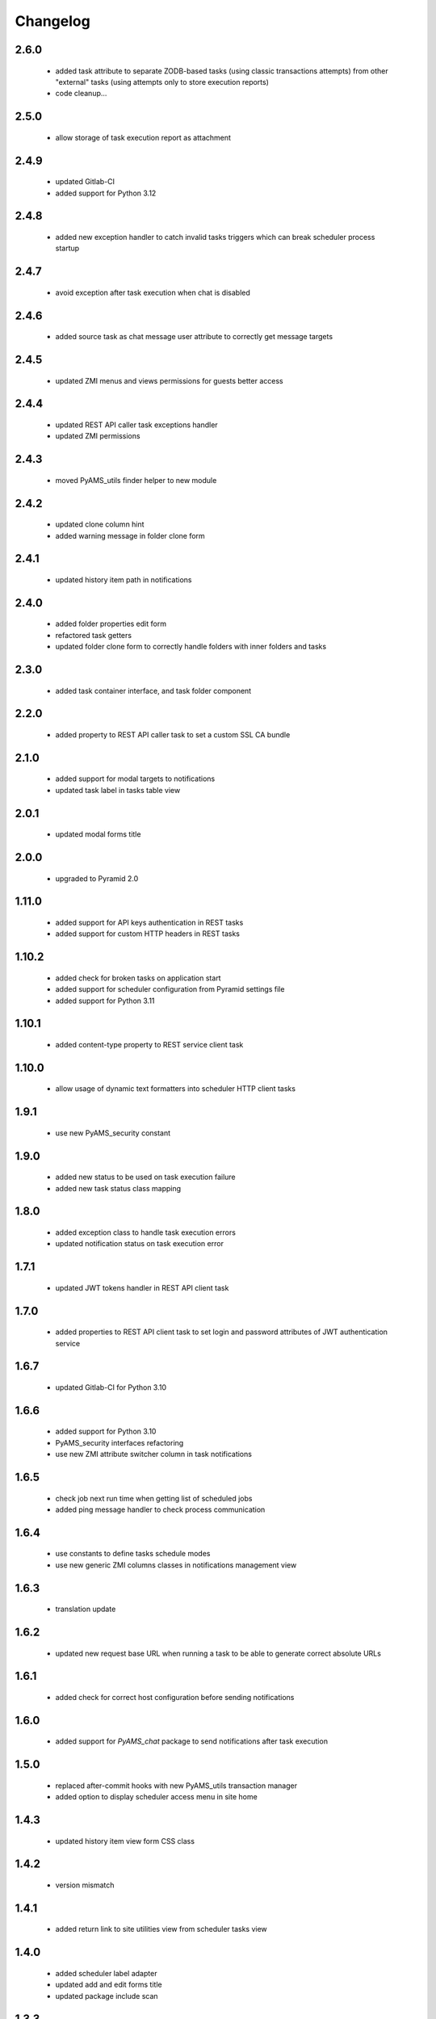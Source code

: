 Changelog
=========

2.6.0
-----
 - added task attribute to separate ZODB-based tasks (using classic transactions attempts) from other "external"
   tasks (using attempts only to store execution reports)
 - code cleanup...

2.5.0
-----
 - allow storage of task execution report as attachment

2.4.9
-----
 - updated Gitlab-CI
 - added support for Python 3.12

2.4.8
-----
 - added new exception handler to catch invalid tasks triggers which can break scheduler process startup

2.4.7
-----
 - avoid exception after task execution when chat is disabled

2.4.6
-----
 - added source task as chat message user attribute to correctly get message targets

2.4.5
-----
 - updated ZMI menus and views permissions for guests better access

2.4.4
-----
 - updated REST API caller task exceptions handler
 - updated ZMI permissions

2.4.3
-----
 - moved PyAMS_utils finder helper to new module

2.4.2
-----
 - updated clone column hint
 - added warning message in folder clone form

2.4.1
-----
 - updated history item path in notifications

2.4.0
-----
 - added folder properties edit form
 - refactored task getters
 - updated folder clone form to correctly handle folders with inner folders and tasks

2.3.0
-----
 - added task container interface, and task folder component

2.2.0
-----
 - added property to REST API caller task to set a custom SSL CA bundle

2.1.0
-----
 - added support for modal targets to notifications
 - updated task label in tasks table view

2.0.1
-----
 - updated modal forms title

2.0.0
-----
 - upgraded to Pyramid 2.0

1.11.0
------
 - added support for API keys authentication in REST tasks
 - added support for custom HTTP headers in REST tasks

1.10.2
------
 - added check for broken tasks on application start
 - added support for scheduler configuration from Pyramid settings file
 - added support for Python 3.11

1.10.1
------
 - added content-type property to REST service client task

1.10.0
------
 - allow usage of dynamic text formatters into scheduler HTTP client tasks

1.9.1
-----
 - use new PyAMS_security constant

1.9.0
-----
 - added new status to be used on task execution failure
 - added new task status class mapping

1.8.0
-----
 - added exception class to handle task execution errors
 - updated notification status on task execution error

1.7.1
-----
 - updated JWT tokens handler in REST API client task

1.7.0
-----
 - added properties to REST API client task to set login and password attributes of
   JWT authentication service

1.6.7
-----
 - updated Gitlab-CI for Python 3.10

1.6.6
-----
 - added support for Python 3.10
 - PyAMS_security interfaces refactoring
 - use new ZMI attribute switcher column in task notifications

1.6.5
-----
 - check job next run time when getting list of scheduled jobs
 - added ping message handler to check process communication

1.6.4
-----
 - use constants to define tasks schedule modes
 - use new generic ZMI columns classes in notifications management view

1.6.3
-----
 - translation update

1.6.2
-----
 - updated new request base URL when running a task to be able to generate correct
   absolute URLs

1.6.1
-----
 - added check for correct host configuration before sending notifications

1.6.0
-----
 - added support for *PyAMS_chat* package to send notifications after task execution

1.5.0
-----
 - replaced after-commit hooks with new PyAMS_utils transaction manager
 - added option to display scheduler access menu in site home

1.4.3
-----
 - updated history item view form CSS class

1.4.2
-----
 - version mismatch

1.4.1
-----
 - added return link to site utilities view from scheduler tasks view

1.4.0
-----
 - added scheduler label adapter
 - updated add and edit forms title
 - updated package include scan

1.3.3
-----
 - updated menus order in management interface
 - replace ITableElementName interface with IObjectLabel

1.3.2
-----
 - reset task internal ID after cloning
 - corrected check on request registry when removing task

1.3.1
-----
 - added and updated task add and edit forms AJAX renderer
 - Pylint updates

1.3.0
-----
 - updated tasks notifications management, to be able to add new notifications modes
   easily
 - moved all task related interfaces to pyams_scheduler.interfaces.task module

1.2.1
-----
 - corrected timezone error in task history check
 - added missing "context" argument to permission check
 - small updates in tasks management forms

1.2.0
-----
 - removed support for Python < 3.7
 - updated synchronizer exceptions
 - updated FTP synchronizer handler

1.1.1
-----
 - updated scheduler generations updater order

1.1.0
-----
 - added task copy hook
 - added action to duplicate an existing task

1.0.1
-----
 - updated Gitlab-CI configuration
 - removed Travis-CI configuration

1.0.0
-----
 - initial release
